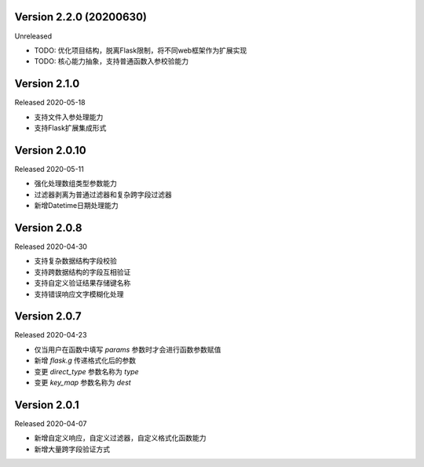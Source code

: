 .. py:currentmodule:: pre_request


Version 2.2.0 (20200630)
-------------------------

Unreleased

- TODO: 优化项目结构，脱离Flask限制，将不同web框架作为扩展实现
- TODO: 核心能力抽象，支持普通函数入参校验能力

Version 2.1.0
--------------------------

Released 2020-05-18

- 支持文件入参处理能力
- 支持Flask扩展集成形式

Version 2.0.10
-------------------------

Released 2020-05-11

-  强化处理数组类型参数能力
-  过滤器剥离为普通过滤器和复杂跨字段过滤器
-  新增Datetime日期处理能力

Version 2.0.8
--------------

Released 2020-04-30

-  支持复杂数据结构字段校验
-  支持跨数据结构的字段互相验证
-  支持自定义验证结果存储键名称
-  支持错误响应文字模糊化处理

Version 2.0.7
--------------

Released 2020-04-23

-  仅当用户在函数中填写 `params` 参数时才会进行函数参数赋值
-  新增 `flask.g` 传递格式化后的参数
-  变更 `direct_type` 参数名称为 `type`
-  变更 `key_map` 参数名称为 `dest`


Version 2.0.1
---------------

Released 2020-04-07

-  新增自定义响应，自定义过滤器，自定义格式化函数能力
-  新增大量跨字段验证方式
